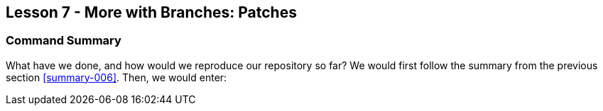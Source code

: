 
Lesson 7 - More with Branches: Patches
--------------------------------------
[[lesson-007]]

Command Summary
~~~~~~~~~~~~~~~
[[summary-007]]

What have we done, and how would we reproduce our repository so far?
We would first follow the summary from the previous section <<summary-006>>.
Then, we would enter:

